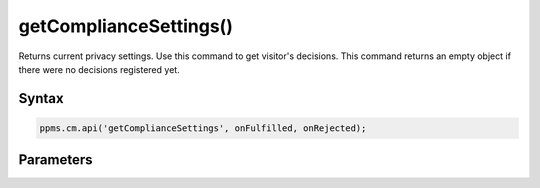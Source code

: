 =======================
getComplianceSettings()
=======================

Returns current privacy settings. Use this command to get visitor's decisions.
This command returns an empty object if there were no decisions registered yet.

Syntax
------

.. code-block:: javascript

    ppms.cm.api('getComplianceSettings', onFulfilled, onRejected);

Parameters
----------

.. object:: settings

     **required** The consent settings object

        Example::

            {consents: {analytics: {status: -1, updatedAt: '2018-07-03T12:18:19.957Z'}}}

    Where ``consent.analytics`` is consent type and status indicate:

    * ``-1`` - user has not interacted, e.g. has closed a consent popup without any decision
    * ``0`` - user reject consent
    * ``1`` - user approve consent

.. function:: onFulfilled(settings)

    **required** The fulfillment handler callback (called with result)

.. function:: onRejected(error)

    The rejection handler callback (called with error code). If not specified, the exception will be thrown in the main stack trace.

    :param string|object error: **Required** Error code or exception
